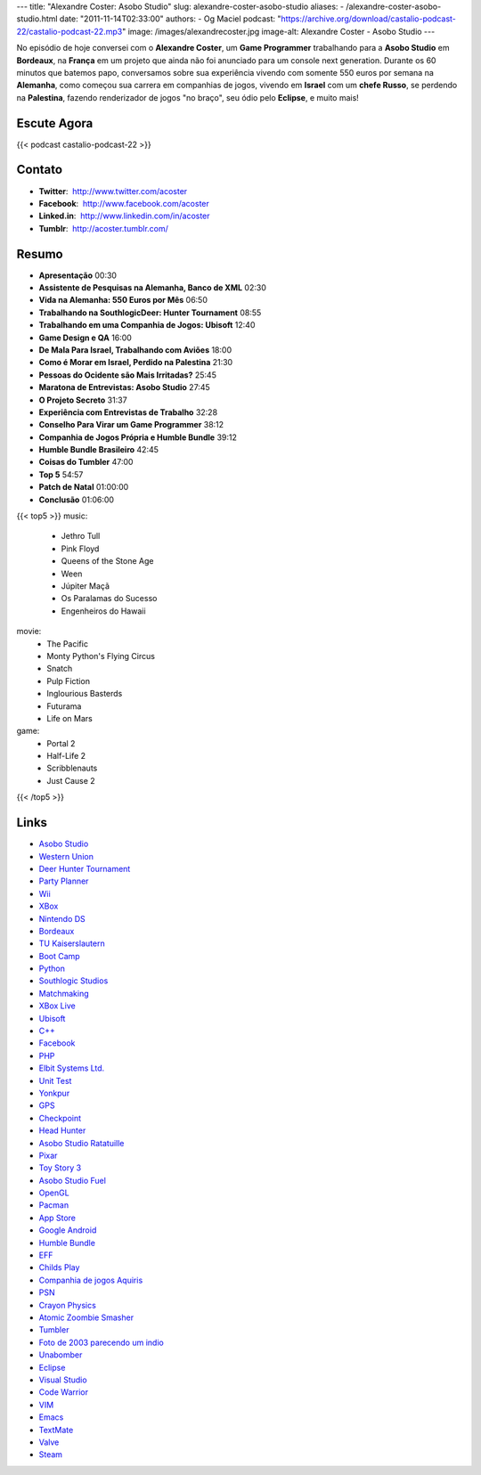 ---
title: "Alexandre Coster: Asobo Studio"
slug: alexandre-coster-asobo-studio
aliases:
- /alexandre-coster-asobo-studio.html
date: "2011-11-14T02:33:00"
authors:
- Og Maciel
podcast: "https://archive.org/download/castalio-podcast-22/castalio-podcast-22.mp3"
image: /images/alexandrecoster.jpg
image-alt: Alexandre Coster - Asobo Studio
---

No episódio de hoje conversei com o **Alexandre Coster**, um \ **Game
Programmer** trabalhando para a **Asobo Studio** em **Bordeaux**, na
**França** em um projeto que ainda não foi anunciado para um console
next generation. Durante os 60 minutos que batemos papo, conversamos
sobre sua experiência vivendo com somente 550 euros por semana na
**Alemanha**, como começou sua carrera em companhias de jogos, vivendo
em **Israel** com um **chefe Russo**, se perdendo na **Palestina**,
fazendo renderizador de jogos "no braço", seu ódio pelo **Eclipse**, e
muito mais!

.. more

Escute Agora
------------

{{< podcast castalio-podcast-22 >}}

Contato
-------
-  **Twitter**:  http://www.twitter.com/acoster
-  **Facebook**:  http://www.facebook.com/acoster
-  **Linked.in**:  http://www.linkedin.com/in/acoster
-  **Tumblr**:  http://acoster.tumblr.com/

Resumo
------
-  **Apresentação** 00:30
-  **Assistente de Pesquisas na Alemanha, Banco de XML** 02:30
-  **Vida na Alemanha: 550 Euros por Mês** 06:50
-  **Trabalhando na SouthlogicDeer: Hunter Tournament** 08:55
-  **Trabalhando em uma Companhia de Jogos: Ubisoft** 12:40
-  **Game Design e QA** 16:00
-  **De Mala Para Israel, Trabalhando com Aviões** 18:00
-  **Como é Morar em Israel, Perdido na Palestina** 21:30
-  **Pessoas do Ocidente são Mais Irritadas?** 25:45
-  **Maratona de Entrevistas: Asobo Studio** 27:45
-  **O Projeto Secreto** 31:37
-  **Experiência com Entrevistas de Trabalho** 32:28
-  **Conselho Para Virar um Game Programmer** 38:12
-  **Companhia de Jogos Própria e Humble Bundle** 39:12
-  **Humble Bundle Brasileiro** 42:45
-  **Coisas do Tumbler** 47:00
-  **Top 5** 54:57
-  **Patch de Natal** 01:00:00
-  **Conclusão** 01:06:00


{{< top5 >}}
music:
    * Jethro Tull
    * Pink Floyd
    * Queens of the Stone Age
    * Ween
    * Júpiter Maçã
    * Os Paralamas do Sucesso
    * Engenheiros do Hawaii
movie:
    * The Pacific
    * Monty Python's Flying Circus
    * Snatch
    * Pulp Fiction
    * Inglourious Basterds
    * Futurama
    * Life on Mars
game:
    * Portal 2
    * Half-Life 2
    * Scribblenauts
    * Just Cause 2
{{< /top5 >}}

Links
-----
-  `Asobo Studio`_
-  `Western Union`_
-  `Deer Hunter Tournament`_
-  `Party Planner`_
-  `Wii`_
-  `XBox`_
-  `Nintendo DS`_
-  `Bordeaux`_
-  `TU Kaiserslautern`_
-  `Boot Camp`_
-  `Python`_
-  `Southlogic Studios`_
-  `Matchmaking`_
-  `XBox Live`_
-  `Ubisoft`_
-  `C++`_
-  `Facebook`_
-  `PHP`_
-  `Elbit Systems Ltd.`_
-  `Unit Test`_
-  `Yonkpur`_
-  `GPS`_
-  `Checkpoint`_
-  `Head Hunter`_
-  `Asobo Studio Ratatuille`_
-  `Pixar`_
-  `Toy Story 3`_
-  `Asobo Studio Fuel`_
-  `OpenGL`_
-  `Pacman`_
-  `App Store`_
-  `Google Android`_
-  `Humble Bundle`_
-  `EFF`_
-  `Childs Play`_
-  `Companhia de jogos Aquiris`_
-  `PSN`_
-  `Crayon Physics`_
-  `Atomic Zoombie Smasher`_
-  `Tumbler`_
-  `Foto de 2003 parecendo um indio`_
-  `Unabomber`_
-  `Eclipse`_
-  `Visual Studio`_
-  `Code Warrior`_
-  `VIM`_
-  `Emacs`_
-  `TextMate`_
-  `Valve`_
-  `Steam`_



.. _Jethro Tull: http://www.last.fm/search?q=Jethro+Tull
.. _Pink Floyd: http://www.last.fm/search?q=Pink+Floyd
.. _Queens of Stone Age: http://www.last.fm/search?q=Queens+of+Stone+Age
.. _Ween: http://www.last.fm/search?q=Ween
.. _Jupiter Maçã: http://www.last.fm/search?q=Jupiter+Maçã
.. _Paralamas: http://www.last.fm/search?q=Paralamas
.. _Engenheiros: http://www.last.fm/search?q=Engenheiros
.. _The Pacific: http://www.imdb.com/find?s=all&q=The+Pacific
.. _Monty Python: http://www.imdb.com/find?s=all&q=Monty+Python
.. _Snatch: http://www.imdb.com/find?s=all&q=Snatch
.. _Pulp Fiction: http://www.imdb.com/find?s=all&q=Pulp+Fiction
.. _Inglorious Bastards: http://www.imdb.com/find?s=all&q=Inglorious+Bastards
.. _Futurama: http://www.imdb.com/find?s=all&q=Futurama
.. _Life on Mars: http://www.imdb.com/find?s=all&q=Life+on+Mars
.. _Portal 2: http://www.amazon.com/Portal-2-Xbox-360/dp/B002I0J9M0/ref=sr_1_1?s=videogames&ie=UTF8&qid=1320813372&sr=1-1
.. _Half Life 2: http://www.amazon.com/Half-Life-2-Xbox/dp/B000B2YR74/ref=sr_1_2?s=videogames&ie=UTF8&qid=1320813403&sr=1-2
.. _Scribblenauts: http://www.amazon.com/Scribblenauts-Nintendo-DS/dp/B002B1TDV8/ref=sr_1_1?s=videogames&ie=UTF8&qid=1320813436&sr=1-1
.. _Just Cause 2: http://www.amazon.com/Just-Cause-2-Xbox-360/dp/B0013RATNM/ref=sr_1_1?s=videogames&ie=UTF8&qid=1320813465&sr=1-1
.. _Asobo Studio: https://duckduckgo.com/?q=Asobo+Studio
.. _Western Union: https://duckduckgo.com/?q=Western+Union
.. _Deer Hunter Tournament: https://duckduckgo.com/?q=Deer+Hunter+Tournament
.. _Party Planner: https://duckduckgo.com/?q=Party+Planner
.. _Wii: https://duckduckgo.com/?q=Wii
.. _XBox: https://duckduckgo.com/?q=XBox
.. _Nintendo DS: https://duckduckgo.com/?q=Nintendo+DS
.. _Bordeaux: https://duckduckgo.com/?q=Bordeaux
.. _TU Kaiserslautern: https://duckduckgo.com/?q=TU+Kaiserslautern
.. _Boot Camp: https://duckduckgo.com/?q=Boot+Camp
.. _Python: https://duckduckgo.com/?q=Python
.. _Southlogic Studios: https://duckduckgo.com/?q=Southlogic+Studios
.. _Matchmaking: https://duckduckgo.com/?q=Matchmaking
.. _XBox Live: https://duckduckgo.com/?q=XBox+Live
.. _Ubisoft: https://duckduckgo.com/?q=Ubisoft
.. _C++: https://duckduckgo.com/?q=C++
.. _Facebook: https://duckduckgo.com/?q=Facebook
.. _PHP: https://duckduckgo.com/?q=PHP
.. _Elbit Systems Ltd.: https://duckduckgo.com/?q=Elbit+Systems+Ltd.
.. _Unit Test: https://duckduckgo.com/?q=Unit+Test
.. _Yonkpur: https://duckduckgo.com/?q=Yonkpur
.. _GPS: https://duckduckgo.com/?q=GPS
.. _Checkpoint: https://duckduckgo.com/?q=Checkpoint
.. _Head Hunter: https://duckduckgo.com/?q=Head+Hunter
.. _Asobo Studio Ratatuille: https://duckduckgo.com/?q=Asobo+Studio+Ratatuille
.. _Pixar: https://duckduckgo.com/?q=Pixar
.. _Toy Story 3: https://duckduckgo.com/?q=Toy+Story+3
.. _Asobo Studio Fuel: https://duckduckgo.com/?q=Asobo+Studio+Fuel
.. _OpenGL: https://duckduckgo.com/?q=OpenGL
.. _Pacman: https://duckduckgo.com/?q=Pacman
.. _App Store: https://duckduckgo.com/?q=App+Store
.. _Google Android: https://duckduckgo.com/?q=Google+Android
.. _Humble Bundle: https://duckduckgo.com/?q=Humble+Bundle
.. _EFF: https://duckduckgo.com/?q=EFF
.. _Childs Play: https://duckduckgo.com/?q=Childs+Play
.. _Companhia de jogos Aquiris: http://www.aquiris.com.br/pt/home/
.. _PSN: https://duckduckgo.com/?q=PSN
.. _Crayon Physics: https://duckduckgo.com/?q=Crayon+Physics
.. _Atomic Zoombie Smasher: https://duckduckgo.com/?q=Atomic+Zoombie+Smasher
.. _Tumbler: https://duckduckgo.com/?q=Tumbler
.. _Foto de 2003 parecendo um indio: http://acoster.tumblr.com/post/10514260563/thats-me-as-a-freshman-at-ufrgs-back-in-2003
.. _Unabomber: https://duckduckgo.com/?q=Unabomber
.. _Eclipse: https://duckduckgo.com/?q=Eclipse
.. _Visual Studio: https://duckduckgo.com/?q=Visual+Studio
.. _Code Warrior: https://duckduckgo.com/?q=Code+Warrior
.. _VIM: https://duckduckgo.com/?q=VIM
.. _Emacs: https://duckduckgo.com/?q=Emacs
.. _TextMate: https://duckduckgo.com/?q=TextMate
.. _Valve: https://duckduckgo.com/?q=Valve
.. _Steam: https://duckduckgo.com/?q=Steam
